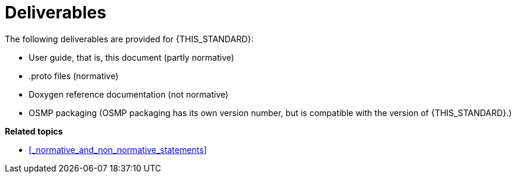 = Deliverables

The following deliverables are provided for {THIS_STANDARD}:

* User guide, that is, this document (partly normative)
* .proto files (normative)
* Doxygen reference documentation (not normative)
* OSMP packaging (OSMP packaging has its own version number, but is compatible with the version of {THIS_STANDARD}.)

**Related topics**

- <<_normative_and_non_normative_statements>>